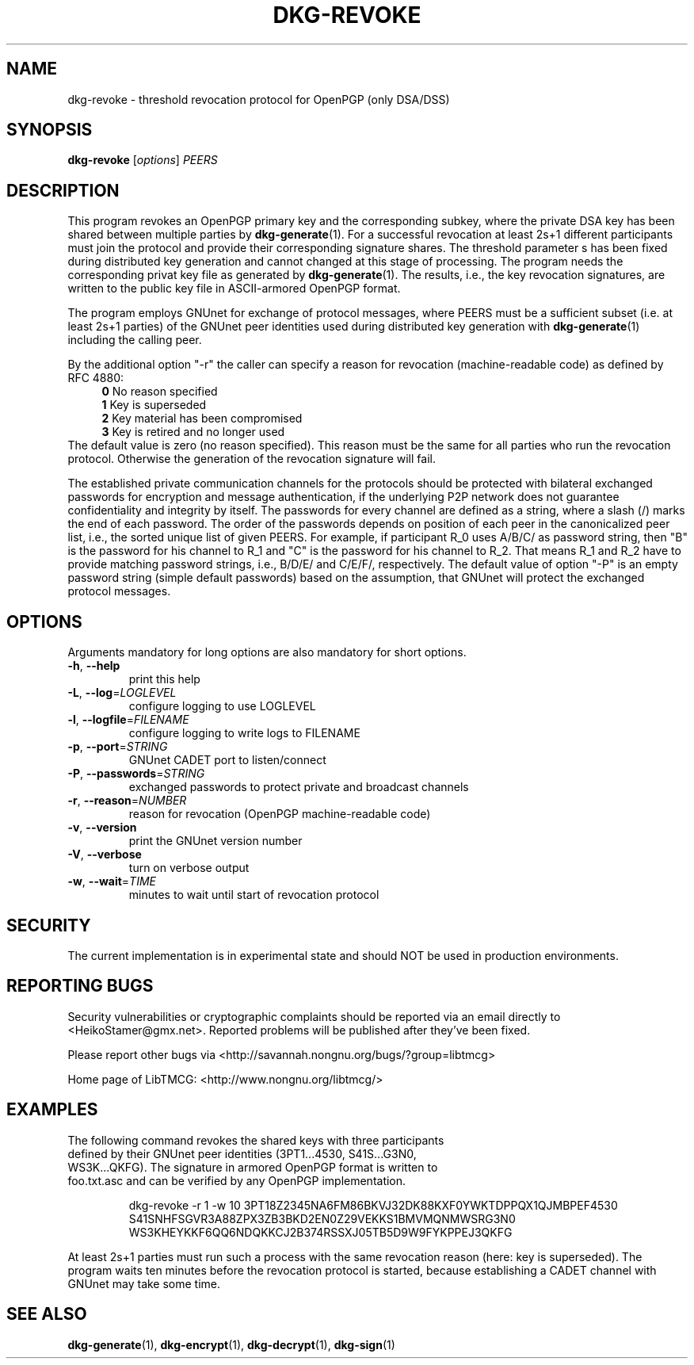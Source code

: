 .TH DKG\-REVOKE "1" "August 2017" "LibTMCG 1.3.2" "User Commands"

.SH NAME
dkg\-revoke \- threshold revocation protocol for OpenPGP (only DSA/DSS)

.SH SYNOPSIS
.B dkg\-revoke
.RI [ options ]
.IR PEERS

.SH DESCRIPTION
This program revokes an OpenPGP primary key and the corresponding subkey,
where the private DSA key has been shared between multiple parties by
.BR dkg\-generate (1).
For a successful revocation at least 2s+1 different participants must join
the protocol and provide their corresponding signature shares. The threshold
parameter s has been fixed during distributed key generation and cannot
changed at this stage of processing. The program needs the corresponding
privat key file as generated by
.BR dkg\-generate (1).
The results, i.e., the key revocation signatures, are written to the public
key file in ASCII-armored OpenPGP format.
.PP
The program employs GNUnet for exchange of protocol messages, where PEERS
must be a sufficient subset (i.e. at least 2s+1 parties) of the GNUnet peer
identities used during distributed key generation with
.BR dkg\-generate (1)
including the calling peer.
.PP
By the additional option "-r" the caller can specify a reason for revocation
(machine-readable code) as defined by RFC 4880:
.RS 4
\fB 0\fR No reason specified
\fB 1\fR Key is superseded
\fB 2\fR Key material has been compromised
\fB 3\fR Key is retired and no longer used
.RE
The default value is zero (no reason specified). This reason must be the
same for all parties who run the revocation protocol. Otherwise the
generation of the revocation signature will fail.
.PP
The established private communication channels for the protocols should be
protected with bilateral exchanged passwords for encryption and message
authentication, if the underlying P2P network does not guarantee
confidentiality and integrity by itself. The passwords for every channel
are defined as a string, where a slash (/) marks the end of each password.
The order of the passwords depends on position of each peer in the
canonicalized peer list, i.e., the sorted unique list of given PEERS. For
example, if participant R_0 uses A/B/C/ as password string, then "B" is
the password for his channel to R_1 and "C" is the password for his channel
to R_2. That means R_1 and R_2 have to provide matching password strings,
i.e., B/D/E/ and C/E/F/, respectively. The default value of option "-P" is
an empty password string (simple default passwords) based on the assumption,
that GNUnet will protect the exchanged protocol messages.

.SH OPTIONS
Arguments mandatory for long options are also mandatory for short options.
.TP
\fB\-h\fR, \fB\-\-help\fR
print this help
.TP
\fB\-L\fR, \fB\-\-log\fR=\fI\,LOGLEVEL\/\fR
configure logging to use LOGLEVEL
.TP
\fB\-l\fR, \fB\-\-logfile\fR=\fI\,FILENAME\/\fR
configure logging to write logs to FILENAME
.TP
\fB\-p\fR, \fB\-\-port\fR=\fI\,STRING\/\fR
GNUnet CADET port to listen/connect
.TP
\fB\-P\fR, \fB\-\-passwords\fR=\fI\,STRING\/\fR
exchanged passwords to protect private and broadcast channels
.TP
\fB\-r\fR, \fB\-\-reason\fR=\fI\,NUMBER\/\fR
reason for revocation (OpenPGP machine-readable code)
.TP
\fB\-v\fR, \fB\-\-version\fR
print the GNUnet version number
.TP
\fB\-V\fR, \fB\-\-verbose\fR
turn on verbose output
.TP
\fB\-w\fR, \fB\-\-wait\fR=\fI\,TIME\/\fR
minutes to wait until start of revocation protocol

.SH "SECURITY"
The current implementation is in experimental state and should NOT
be used in production environments.

.SH "REPORTING BUGS"
Security vulnerabilities or cryptographic complaints should be reported
via an email directly to
<HeikoStamer@gmx.net>.
Reported problems will be published after they've been fixed.
.PP
Please report other bugs via <http://savannah.nongnu.org/bugs/?group=libtmcg>
.PP
Home page of LibTMCG: <http://www.nongnu.org/libtmcg/>

.SH "EXAMPLES"
.TP
The following command revokes the shared keys with three participants defined by their GNUnet peer identities (3PT1...4530, S41S...G3N0, WS3K...QKFG). The signature in armored OpenPGP format is written to foo.txt.asc and can be verified by any OpenPGP implementation.
.PP
.nf
.RS
dkg-revoke -r 1 -w 10 3PT18Z2345NA6FM86BKVJ32DK88KXF0YWKTDPPQX1QJMBPEF4530 S41SNHFSGVR3A88ZPX3ZB3BKD2EN0Z29VEKKS1BMVMQNMWSRG3N0 WS3KHEYKKF6QQ6NDQKKCJ2B374RSSXJ05TB5D9W9FYKPPEJ3QKFG
.RE
.fi
.PP
At least 2s+1 parties must run such a process with the same revocation reason (here: key is superseded). The program waits ten minutes before the revocation protocol is started, because establishing a CADET channel with GNUnet may take some time.

.SH "SEE ALSO"
.BR dkg\-generate (1),
.BR dkg\-encrypt (1),
.BR dkg\-decrypt (1),
.BR dkg\-sign (1)


